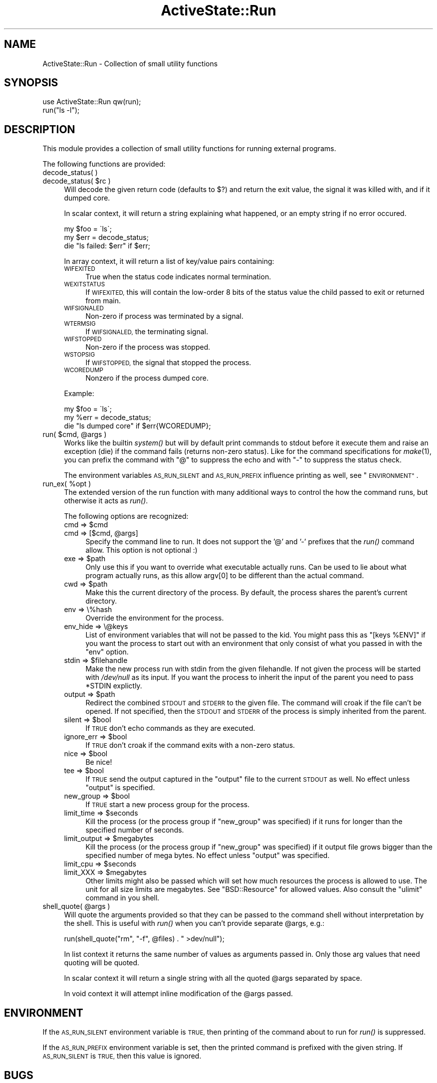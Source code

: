 .\" Automatically generated by Pod::Man 2.28 (Pod::Simple 3.29)
.\"
.\" Standard preamble:
.\" ========================================================================
.de Sp \" Vertical space (when we can't use .PP)
.if t .sp .5v
.if n .sp
..
.de Vb \" Begin verbatim text
.ft CW
.nf
.ne \\$1
..
.de Ve \" End verbatim text
.ft R
.fi
..
.\" Set up some character translations and predefined strings.  \*(-- will
.\" give an unbreakable dash, \*(PI will give pi, \*(L" will give a left
.\" double quote, and \*(R" will give a right double quote.  \*(C+ will
.\" give a nicer C++.  Capital omega is used to do unbreakable dashes and
.\" therefore won't be available.  \*(C` and \*(C' expand to `' in nroff,
.\" nothing in troff, for use with C<>.
.tr \(*W-
.ds C+ C\v'-.1v'\h'-1p'\s-2+\h'-1p'+\s0\v'.1v'\h'-1p'
.ie n \{\
.    ds -- \(*W-
.    ds PI pi
.    if (\n(.H=4u)&(1m=24u) .ds -- \(*W\h'-12u'\(*W\h'-12u'-\" diablo 10 pitch
.    if (\n(.H=4u)&(1m=20u) .ds -- \(*W\h'-12u'\(*W\h'-8u'-\"  diablo 12 pitch
.    ds L" ""
.    ds R" ""
.    ds C` ""
.    ds C' ""
'br\}
.el\{\
.    ds -- \|\(em\|
.    ds PI \(*p
.    ds L" ``
.    ds R" ''
.    ds C`
.    ds C'
'br\}
.\"
.\" Escape single quotes in literal strings from groff's Unicode transform.
.ie \n(.g .ds Aq \(aq
.el       .ds Aq '
.\"
.\" If the F register is turned on, we'll generate index entries on stderr for
.\" titles (.TH), headers (.SH), subsections (.SS), items (.Ip), and index
.\" entries marked with X<> in POD.  Of course, you'll have to process the
.\" output yourself in some meaningful fashion.
.\"
.\" Avoid warning from groff about undefined register 'F'.
.de IX
..
.nr rF 0
.if \n(.g .if rF .nr rF 1
.if (\n(rF:(\n(.g==0)) \{
.    if \nF \{
.        de IX
.        tm Index:\\$1\t\\n%\t"\\$2"
..
.        if !\nF==2 \{
.            nr % 0
.            nr F 2
.        \}
.    \}
.\}
.rr rF
.\" ========================================================================
.\"
.IX Title "ActiveState::Run 3"
.TH ActiveState::Run 3 "2009-03-13" "perl v5.22.1" "User Contributed Perl Documentation"
.\" For nroff, turn off justification.  Always turn off hyphenation; it makes
.\" way too many mistakes in technical documents.
.if n .ad l
.nh
.SH "NAME"
ActiveState::Run \- Collection of small utility functions
.SH "SYNOPSIS"
.IX Header "SYNOPSIS"
.Vb 2
\& use ActiveState::Run qw(run);
\& run("ls \-l");
.Ve
.SH "DESCRIPTION"
.IX Header "DESCRIPTION"
This module provides a collection of small utility functions for
running external programs.
.PP
The following functions are provided:
.IP "decode_status( )" 4
.IX Item "decode_status( )"
.PD 0
.ie n .IP "decode_status( $rc )" 4
.el .IP "decode_status( \f(CW$rc\fR )" 4
.IX Item "decode_status( $rc )"
.PD
Will decode the given return code (defaults to $?) and return the 
exit value, the signal it was killed with, and if it dumped core.
.Sp
In scalar context, it will return a string explaining what happened, or 
an empty string if no error occured.
.Sp
.Vb 3
\&  my $foo = \`ls\`;
\&  my $err = decode_status;
\&  die "ls failed: $err" if $err;
.Ve
.Sp
In array context, it will return a list of key/value pairs containing:
.RS 4
.IP "\s-1WIFEXITED\s0" 4
.IX Item "WIFEXITED"
True when the status code indicates normal termination.
.IP "\s-1WEXITSTATUS\s0" 4
.IX Item "WEXITSTATUS"
If \s-1WIFEXITED,\s0 this will contain the low-order 8 bits of the status
value the child passed to exit or returned from main.
.IP "\s-1WIFSIGNALED\s0" 4
.IX Item "WIFSIGNALED"
Non-zero if process was terminated by a signal.
.IP "\s-1WTERMSIG\s0" 4
.IX Item "WTERMSIG"
If \s-1WIFSIGNALED,\s0 the terminating signal.
.IP "\s-1WIFSTOPPED\s0" 4
.IX Item "WIFSTOPPED"
Non-zero if the process was stopped.
.IP "\s-1WSTOPSIG\s0" 4
.IX Item "WSTOPSIG"
If \s-1WIFSTOPPED,\s0 the signal that stopped the process.
.IP "\s-1WCOREDUMP\s0" 4
.IX Item "WCOREDUMP"
Nonzero if the process dumped core.
.RE
.RS 4
.Sp
Example:
.Sp
.Vb 3
\&  my $foo = \`ls\`;
\&  my %err = decode_status;
\&  die "ls dumped core" if $err{WCOREDUMP};
.Ve
.RE
.ie n .IP "run( $cmd, @args )" 4
.el .IP "run( \f(CW$cmd\fR, \f(CW@args\fR )" 4
.IX Item "run( $cmd, @args )"
Works like the builtin \fIsystem()\fR but will by default print commands to
stdout before it execute them and raise an exception (die) if the
command fails (returns non-zero status).  Like for the command
specifications for \fImake\fR\|(1), you can prefix the command with \*(L"@\*(R" to
suppress the echo and with \*(L"\-\*(R" to suppress the status check.
.Sp
The environment variables \s-1AS_RUN_SILENT\s0 and \s-1AS_RUN_PREFIX\s0 influence
printing as well, see \*(L"\s-1ENVIRONMENT\*(R"\s0.
.ie n .IP "run_ex( %opt )" 4
.el .IP "run_ex( \f(CW%opt\fR )" 4
.IX Item "run_ex( %opt )"
The extended version of the run function with many additional ways to
control the how the command runs, but otherwise it acts as \fIrun()\fR.
.Sp
The following options are recognized:
.RS 4
.ie n .IP "cmd => $cmd" 4
.el .IP "cmd => \f(CW$cmd\fR" 4
.IX Item "cmd => $cmd"
.PD 0
.ie n .IP "cmd => [$cmd, @args]" 4
.el .IP "cmd => [$cmd, \f(CW@args\fR]" 4
.IX Item "cmd => [$cmd, @args]"
.PD
Specify the command line to run.  It does not support the '@' and '\-'
prefixes that the \fIrun()\fR command allow.  This option is not optional :)
.ie n .IP "exe => $path" 4
.el .IP "exe => \f(CW$path\fR" 4
.IX Item "exe => $path"
Only use this if you want to override what executable actually runs.
Can be used to lie about what program actually runs, as this allow
argv[0] to be different than the actual command.
.ie n .IP "cwd => $path" 4
.el .IP "cwd => \f(CW$path\fR" 4
.IX Item "cwd => $path"
Make this the current directory of the process.  By default, the
process shares the parent's current directory.
.IP "env => \e%hash" 4
.IX Item "env => %hash"
Override the environment for the process.
.IP "env_hide => \e@keys" 4
.IX Item "env_hide => @keys"
List of environment variables that will not be passed to the kid.  You
might pass this as \f(CW\*(C`[keys %ENV]\*(C'\fR if you want the process to start
out with an environment that only consist of what you passed in with the
\&\f(CW\*(C`env\*(C'\fR option.
.ie n .IP "stdin => $filehandle" 4
.el .IP "stdin => \f(CW$filehandle\fR" 4
.IX Item "stdin => $filehandle"
Make the new process run with stdin from the given filehandle.  If not
given the process will be started with \fI/dev/null\fR as its input.  If
you want the process to inherit the input of the parent you need to
pass \f(CW*STDIN\fR explictly.
.ie n .IP "output => $path" 4
.el .IP "output => \f(CW$path\fR" 4
.IX Item "output => $path"
Redirect the combined \s-1STDOUT\s0 and \s-1STDERR\s0 to the given file.  The
command will croak if the file can't be opened.  If not specified,
then the \s-1STDOUT\s0 and \s-1STDERR\s0 of the process is simply inherited from the
parent.
.ie n .IP "silent => $bool" 4
.el .IP "silent => \f(CW$bool\fR" 4
.IX Item "silent => $bool"
If \s-1TRUE\s0 don't echo commands as they are executed.
.ie n .IP "ignore_err => $bool" 4
.el .IP "ignore_err => \f(CW$bool\fR" 4
.IX Item "ignore_err => $bool"
If \s-1TRUE\s0 don't croak if the command exits with a non-zero status.
.ie n .IP "nice => $bool" 4
.el .IP "nice => \f(CW$bool\fR" 4
.IX Item "nice => $bool"
Be nice!
.ie n .IP "tee => $bool" 4
.el .IP "tee => \f(CW$bool\fR" 4
.IX Item "tee => $bool"
If \s-1TRUE\s0 send the output captured in the \f(CW\*(C`output\*(C'\fR file to the current \s-1STDOUT\s0
as well.  No effect unless \f(CW\*(C`output\*(C'\fR is specified.
.ie n .IP "new_group => $bool" 4
.el .IP "new_group => \f(CW$bool\fR" 4
.IX Item "new_group => $bool"
If \s-1TRUE\s0 start a new process group for the process.
.ie n .IP "limit_time => $seconds" 4
.el .IP "limit_time => \f(CW$seconds\fR" 4
.IX Item "limit_time => $seconds"
Kill the process (or the process group if \f(CW\*(C`new_group\*(C'\fR was specified)
if it runs for longer than the specified number of seconds.
.ie n .IP "limit_output => $megabytes" 4
.el .IP "limit_output => \f(CW$megabytes\fR" 4
.IX Item "limit_output => $megabytes"
Kill the process (or the process group if \f(CW\*(C`new_group\*(C'\fR was specified)
if it output file grows bigger than the specified number of mega
bytes.  No effect unless \f(CW\*(C`output\*(C'\fR was specified.
.ie n .IP "limit_cpu => $seconds" 4
.el .IP "limit_cpu => \f(CW$seconds\fR" 4
.IX Item "limit_cpu => $seconds"
.PD 0
.ie n .IP "limit_XXX => $megabytes" 4
.el .IP "limit_XXX => \f(CW$megabytes\fR" 4
.IX Item "limit_XXX => $megabytes"
.PD
Other limits might also be passed which will set how much resources the process
is allowed to use.  The unit for all size limits are megabytes.  See
\&\f(CW\*(C`BSD::Resource\*(C'\fR for allowed values.  Also consult the \f(CW\*(C`ulimit\*(C'\fR command in you
shell.
.RE
.RS 4
.RE
.ie n .IP "shell_quote( @args )" 4
.el .IP "shell_quote( \f(CW@args\fR )" 4
.IX Item "shell_quote( @args )"
Will quote the arguments provided so that they can be passed to the
command shell without interpretation by the shell.  This is useful
with \fIrun()\fR when you can't provide separate \f(CW@args\fR, e.g.:
.Sp
.Vb 1
\&   run(shell_quote("rm", "\-f", @files) . " >dev/null");
.Ve
.Sp
In list context it returns the same number of values as arguments
passed in.  Only those arg values that need quoting will be quoted.
.Sp
In scalar context it will return a single string with all the quoted
\&\f(CW@args\fR separated by space.
.Sp
In void context it will attempt inline modification of the \f(CW@args\fR
passed.
.SH "ENVIRONMENT"
.IX Header "ENVIRONMENT"
If the \s-1AS_RUN_SILENT\s0 environment variable is \s-1TRUE,\s0 then printing of
the command about to run for \fIrun()\fR is suppressed.
.PP
If the \s-1AS_RUN_PREFIX\s0 environment variable is set, then the printed
command is prefixed with the given string.  If \s-1AS_RUN_SILENT\s0 is \s-1TRUE,\s0
then this value is ignored.
.SH "BUGS"
.IX Header "BUGS"
none.

